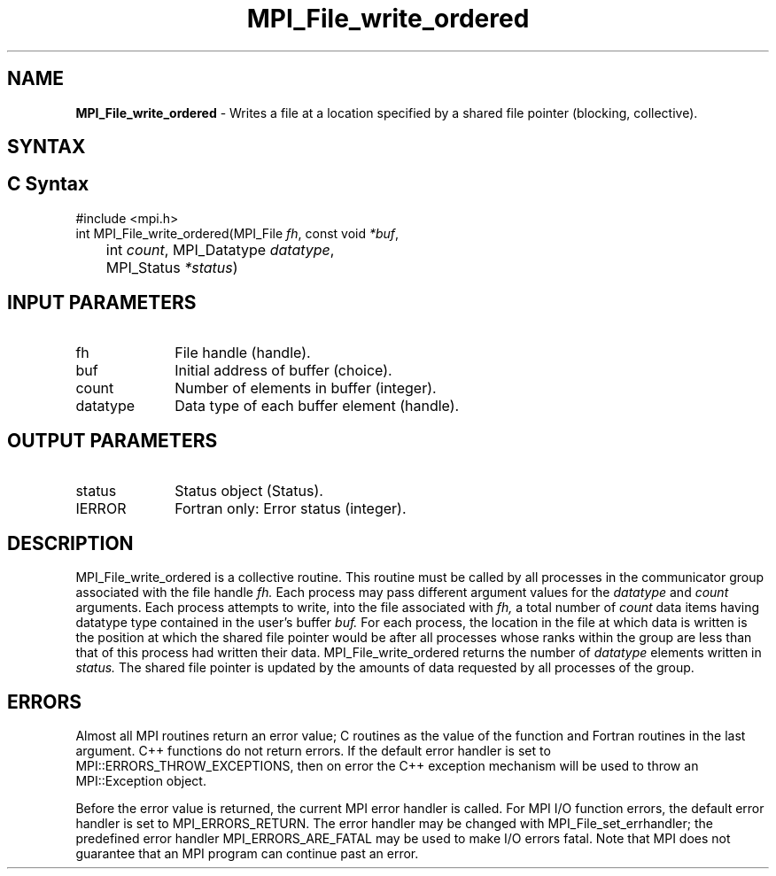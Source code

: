 .\" -*- nroff -*-
.\" Copyright 2013 Los Alamos National Security, LLC. All rights reserved.
.\" Copyright 2010 Cisco Systems, Inc.  All rights reserved.
.\" Copyright 2006-2008 Sun Microsystems, Inc.
.\" Copyright (c) 1996 Thinking Machines Corporation
.\" Copyright 2015      Research Organization for Information Science
.\"                     and Technology (RIST). All rights reserved.
.\" $COPYRIGHT$
.TH MPI_File_write_ordered 3 "Mar 31, 2022" "4.1.3" "Open MPI"
.SH NAME
\fBMPI_File_write_ordered\fP \- Writes a file at a location specified by a shared file pointer (blocking, collective).

.SH SYNTAX
.ft R
.SH C Syntax
.nf
#include <mpi.h>
int MPI_File_write_ordered(MPI_File \fIfh\fP, const void \fI*buf\fP,
	int \fIcount\fP, MPI_Datatype \fIdatatype\fP,
	MPI_Status \fI*status\fP)

.fi
.SH INPUT PARAMETERS
.ft R
.TP 1i
fh
File handle (handle).
.TP 1i
buf
Initial address of buffer (choice).
.TP 1i
count
Number of elements in buffer (integer).
.TP 1i
datatype
Data type of each buffer element (handle).

.SH OUTPUT PARAMETERS
.ft R
.TP 1i
status
Status object (Status).
.TP 1i
IERROR
Fortran only: Error status (integer).

.SH DESCRIPTION
.ft R
MPI_File_write_ordered is a collective routine. This routine must
be called by all processes in the communicator group associated with
the file handle
.I fh.
Each process may pass different argument values
for the
.I datatype
and
.I count
arguments. Each process attempts to
write, into the file associated with
.I fh,
a total number of
.I count
data items having datatype type contained in the user's buffer
.I buf.
For
each process, the location in the file at which data is written is the
position at which the shared file pointer would be after all processes
whose ranks within the group are less than that of this process had
written their data. MPI_File_write_ordered returns the number of
.I datatype
elements written in
.I status.
The shared file pointer is
updated by the amounts of data requested by all processes of the
group.

.SH ERRORS
Almost all MPI routines return an error value; C routines as the value of the function and Fortran routines in the last argument. C++ functions do not return errors. If the default error handler is set to MPI::ERRORS_THROW_EXCEPTIONS, then on error the C++ exception mechanism will be used to throw an MPI::Exception object.
.sp
Before the error value is returned, the current MPI error handler is
called. For MPI I/O function errors, the default error handler is set to MPI_ERRORS_RETURN. The error handler may be changed with MPI_File_set_errhandler; the predefined error handler MPI_ERRORS_ARE_FATAL may be used to make I/O errors fatal. Note that MPI does not guarantee that an MPI program can continue past an error.

